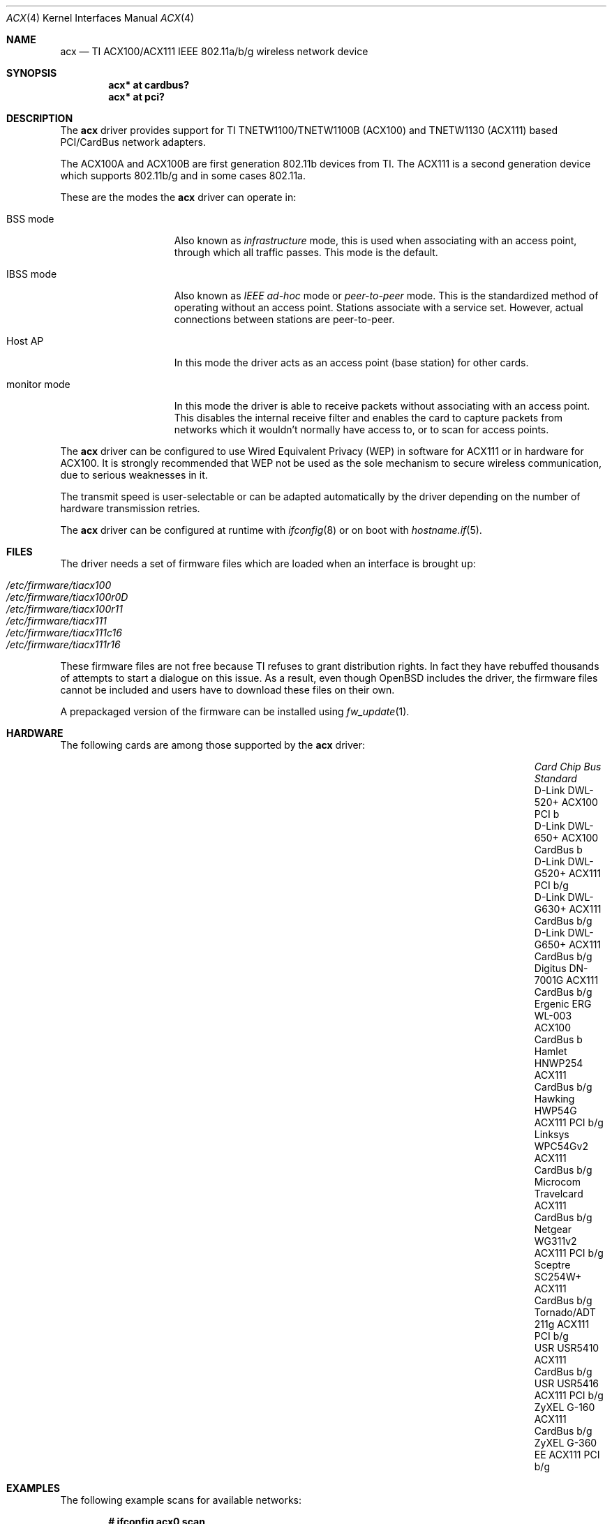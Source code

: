 .\"	$OpenBSD: src/share/man/man4/acx.4,v 1.45 2013/02/14 07:40:42 jmc Exp $
.\"
.\" Copyright (c) 2006 Theo de Raadt.
.\" Copyright (c) 2006 The DragonFly Project.  All rights reserved.
.\"
.\" Redistribution and use in source and binary forms, with or without
.\" modification, are permitted provided that the following conditions
.\" are met:
.\"
.\" 1. Redistributions of source code must retain the above copyright
.\"    notice, this list of conditions and the following disclaimer.
.\" 2. Redistributions in binary form must reproduce the above copyright
.\"    notice, this list of conditions and the following disclaimer in
.\"    the documentation and/or other materials provided with the
.\"    distribution.
.\" 3. Neither the name of The DragonFly Project nor the names of its
.\"    contributors may be used to endorse or promote products derived
.\"    from this software without specific, prior written permission.
.\"
.\" THIS SOFTWARE IS PROVIDED BY THE COPYRIGHT HOLDERS AND CONTRIBUTORS
.\" ``AS IS'' AND ANY EXPRESS OR IMPLIED WARRANTIES, INCLUDING, BUT NOT
.\" LIMITED TO, THE IMPLIED WARRANTIES OF MERCHANTABILITY AND FITNESS
.\" FOR A PARTICULAR PURPOSE ARE DISCLAIMED.  IN NO EVENT SHALL THE
.\" COPYRIGHT HOLDERS OR CONTRIBUTORS BE LIABLE FOR ANY DIRECT, INDIRECT,
.\" INCIDENTAL, SPECIAL, EXEMPLARY OR CONSEQUENTIAL DAMAGES (INCLUDING,
.\" BUT NOT LIMITED TO, PROCUREMENT OF SUBSTITUTE GOODS OR SERVICES;
.\" LOSS OF USE, DATA, OR PROFITS; OR BUSINESS INTERRUPTION) HOWEVER CAUSED
.\" AND ON ANY THEORY OF LIABILITY, WHETHER IN CONTRACT, STRICT LIABILITY,
.\" OR TORT (INCLUDING NEGLIGENCE OR OTHERWISE) ARISING IN ANY WAY OUT
.\" OF THE USE OF THIS SOFTWARE, EVEN IF ADVISED OF THE POSSIBILITY OF
.\" SUCH DAMAGE.
.\"
.Dd $Mdocdate: December 22 2012 $
.Dt ACX 4
.Os
.Sh NAME
.Nm acx
.Nd TI ACX100/ACX111 IEEE 802.11a/b/g wireless network device
.Sh SYNOPSIS
.Cd "acx* at cardbus?"
.Cd "acx* at pci?"
.Sh DESCRIPTION
The
.Nm
driver provides support for TI TNETW1100/TNETW1100B (ACX100) and
TNETW1130 (ACX111) based PCI/CardBus network adapters.
.Pp
The ACX100A and ACX100B are first generation 802.11b devices
from TI.
The ACX111 is a second generation device which supports 802.11b/g
and in some cases 802.11a.
.Pp
These are the modes the
.Nm
driver can operate in:
.Bl -tag -width "IBSS-masterXX"
.It BSS mode
Also known as
.Em infrastructure
mode, this is used when associating with an access point, through
which all traffic passes.
This mode is the default.
.It IBSS mode
Also known as
.Em IEEE ad-hoc
mode or
.Em peer-to-peer
mode.
This is the standardized method of operating without an access point.
Stations associate with a service set.
However, actual connections between stations are peer-to-peer.
.It Host AP
In this mode the driver acts as an access point (base station)
for other cards.
.It monitor mode
In this mode the driver is able to receive packets without
associating with an access point.
This disables the internal receive filter and enables the card to
capture packets from networks which it wouldn't normally have access to,
or to scan for access points.
.El
.Pp
The
.Nm
driver can be configured to use
Wired Equivalent Privacy (WEP)
in software for ACX111
or in hardware for ACX100.
It is strongly recommended that WEP
not be used as the sole mechanism
to secure wireless communication,
due to serious weaknesses in it.
.Pp
The transmit speed is user-selectable or can be adapted automatically by the
driver depending on the number of hardware transmission retries.
.Pp
The
.Nm
driver can be configured at runtime with
.Xr ifconfig 8
or on boot with
.Xr hostname.if 5 .
.Sh FILES
The driver needs a set of firmware files which are loaded when
an interface is brought up:
.Pp
.Bl -tag -width Ds -offset indent -compact
.It Pa /etc/firmware/tiacx100
.It Pa /etc/firmware/tiacx100r0D
.It Pa /etc/firmware/tiacx100r11
.It Pa /etc/firmware/tiacx111
.It Pa /etc/firmware/tiacx111c16
.It Pa /etc/firmware/tiacx111r16
.El
.Pp
These firmware files are not free because TI refuses
to grant distribution rights.
In fact they have rebuffed thousands
of attempts to start a dialogue on this issue.
As a result, even though
.Ox
includes the driver, the firmware files cannot be included and
users have to download these files on their own.
.Pp
A prepackaged version of the firmware can be installed using
.Xr fw_update 1 .
.Sh HARDWARE
The following cards are among those supported by the
.Nm
driver:
.Bl -column "Microcom Travelcard" "ACX111" "CardBus" "Standard" -offset 6n
.It Em Card Ta Em Chip Ta Em Bus Ta Em Standard
.It "D-Link DWL-520+" Ta ACX100 Ta PCI Ta b
.It "D-Link DWL-650+" Ta ACX100 Ta CardBus Ta b
.It "D-Link DWL-G520+" Ta ACX111 Ta PCI Ta b/g
.It "D-Link DWL-G630+" Ta ACX111 Ta CardBus Ta b/g
.It "D-Link DWL-G650+" Ta ACX111 Ta CardBus Ta b/g
.It "Digitus DN-7001G" Ta ACX111 Ta CardBus Ta b/g
.It "Ergenic ERG WL-003" Ta ACX100 Ta CardBus Ta b
.It "Hamlet HNWP254" Ta ACX111 Ta CardBus Ta b/g
.It "Hawking HWP54G" Ta ACX111 Ta PCI Ta b/g
.It "Linksys WPC54Gv2" Ta ACX111 Ta CardBus Ta b/g
.It "Microcom Travelcard" Ta ACX111 Ta CardBus Ta b/g
.It "Netgear WG311v2" Ta ACX111 Ta PCI Ta b/g
.It "Sceptre SC254W+" Ta ACX111 Ta CardBus Ta b/g
.It "Tornado/ADT 211g" Ta ACX111 Ta PCI Ta b/g
.It "USR USR5410" Ta ACX111 Ta CardBus Ta b/g
.It "USR USR5416" Ta ACX111 Ta PCI Ta b/g
.It "ZyXEL G-160" Ta ACX111 Ta CardBus Ta b/g
.It "ZyXEL G-360 EE" Ta ACX111 Ta PCI Ta b/g
.El
.Sh EXAMPLES
The following example scans for available networks:
.Pp
.Dl # ifconfig acx0 scan
.Pp
The following
.Xr hostname.if 5
example configures acx0 to join network
.Dq mynwid ,
using WEP key
.Dq mywepkey ,
obtaining an IP address using DHCP:
.Bd -literal -offset indent
nwid mynwid
nwkey mywepkey
dhcp
.Ed
.Pp
The following
.Xr hostname.if 5
example creates a host-based access point on boot:
.Bd -literal -offset indent
inet 192.168.1.1 255.255.255.0
mediaopt hostap
nwid mynwid
nwkey mywepkey
.Ed
.Sh SEE ALSO
.Xr arp 4 ,
.Xr cardbus 4 ,
.Xr ifmedia 4 ,
.Xr intro 4 ,
.Xr netintro 4 ,
.Xr pci 4 ,
.Xr hostname.if 5 ,
.Xr hostapd 8 ,
.Xr ifconfig 8
.Sh HISTORY
The
.Nm
driver first appeared in
.Ox 4.0 .
.Sh AUTHORS
.An -nosplit
The
.Nm
driver was written by
.An Sepherosa Ziehau .
The manual page was written by
.An Sascha Wildner .
Both are based on the
.Lk http://wlan.kewl.org
project team's original code.
.Pp
The hardware specification was reverse engineered by the good folks at
.Lk http://acx100.sourceforge.net .
Without them this driver would not have been possible.
